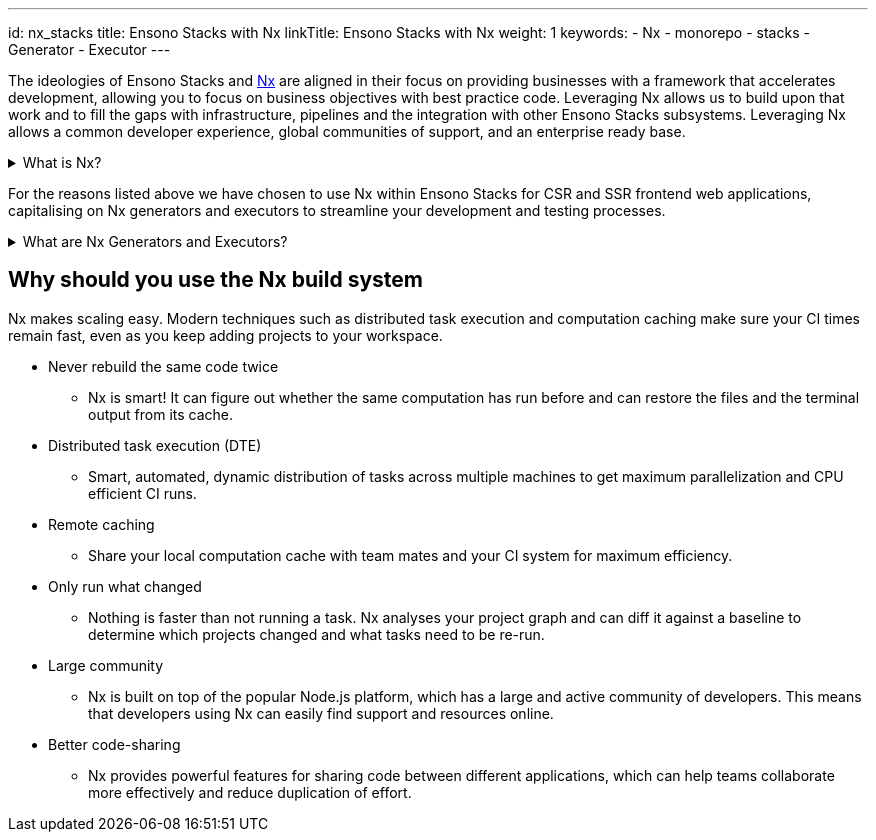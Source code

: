 ---
id: nx_stacks
title: Ensono Stacks with Nx
linkTitle: Ensono Stacks with Nx
weight: 1
keywords:
  - Nx
  - monorepo
  - stacks
  - Generator
  - Executor
---

The ideologies of Ensono Stacks and https://nx.dev/[Nx] are aligned in their focus on providing businesses with a framework that accelerates development, allowing you to focus on business objectives with best practice code. Leveraging Nx allows us to build upon that work and to fill the gaps with infrastructure, pipelines and the integration with other Ensono Stacks subsystems. Leveraging Nx allows a common developer experience, global communities of support, and an enterprise ready base.

.What is Nx?
[%collapsible]
====
The Nx framework is a powerful tool that allows developers to easily build, test, and automate their applications. It is built on top of the popular open-source Node.js platform, and provides a streamlined and efficient workflow for building apps. With Nx, developers can easily manage their dependencies, automate tasks, and quickly test their applications.

Additionally, Nx provides powerful features such as code-sharing, optimized builds, and real-time feedback, making it an ideal choice for any developer looking to streamline their development process and improve their productivity.


TIP: Find out more about Nx through their official https://nx.dev/getting-started/intro[documentation]!

====

For the reasons listed above we have chosen to use Nx within Ensono Stacks for CSR and SSR frontend web applications, capitalising on Nx generators and executors to streamline your development and testing processes.

.What are Nx Generators and Executors?
[%collapsible]
====
Nx generators and executors are two powerful features of the Nx build system that allow developers to quickly and easily generate new code and files for their projects, as well as to automate common tasks.

Nx generators are templates that can be used to quickly generate new code and files for different types of projects, such as Angular applications, React components, and Node.js services. Developers can use these generators to quickly create the code and files they need, based on pre-defined templates, saving them time and effort.

Nx executors, on the other hand, are scripts that can be used to automate common tasks, such as building, testing, and deploying code. Developers can use these executors to automate repetitive tasks and to streamline their workflow. Executors can also be customized to suit the specific needs of a project, making them a highly versatile tool.
====

== Why should you use the Nx build system

Nx makes scaling easy. Modern techniques such as distributed task execution and computation caching make sure your CI times remain fast, even as you keep adding projects to your workspace.

* Never rebuild the same code twice
    ** Nx is smart! It can figure out whether the same computation has run before and can restore the files and the terminal output from its cache.
* Distributed task execution (DTE)
    ** Smart, automated, dynamic distribution of tasks across multiple machines to get maximum parallelization and CPU efficient CI runs.
* Remote caching
    ** Share your local computation cache with team mates and your CI system for maximum efficiency.
* Only run what changed
    ** Nothing is faster than not running a task. Nx analyses your project graph and can diff it against a baseline to determine which projects changed and what tasks need to be re-run.
* Large community
    ** Nx is built on top of the popular Node.js platform, which has a large and active community of developers. This means that developers using Nx can easily find support and resources online.
* Better code-sharing
    ** Nx provides powerful features for sharing code between different applications, which can help teams collaborate more effectively and reduce duplication of effort.
